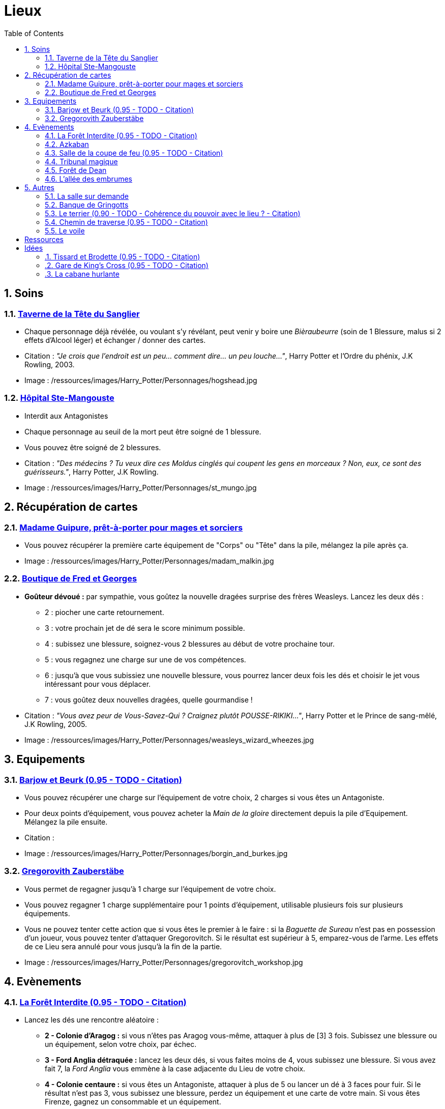 :experimental:
:source-highlighter: pygments
:data-uri:
:icons: font
:nbTotal: 0
:toc:
:numbered:

:lieuxdir: /ressources/images/Harry_Potter/Personnages/

= Lieux

== Soins

=== http://harrypotter.wikia.com/wiki/Hog%27s_Head_Inn[Taverne de la Tête du Sanglier]

* Chaque personnage déjà révélée, ou voulant s'y révélant, peut venir y boire une _Bièraubeurre_ (soin de 1 Blessure, malus si 2 effets d'Alcool léger) et échanger / donner des cartes.

* Citation : _"Je crois que l'endroit est un peu... comment dire... un peu louche..."_, Harry Potter et l'Ordre du phénix, J.K Rowling, 2003.
* Image : {lieuxdir}hogshead.jpg

=== http://harrypotter.wikia.com/wiki/St_Mungo%27s_Hospital_for_Magical_Maladies_and_Injuries[Hôpital Ste-Mangouste]

* Interdit aux Antagonistes
* Chaque personnage au seuil de la mort peut être soigné de 1 blessure.
* Vous pouvez être soigné de 2 blessures.

* Citation : _"Des médecins ? Tu veux dire ces Moldus cinglés qui coupent les gens en morceaux ? Non, eux, ce sont des guérisseurs."_, Harry Potter, J.K Rowling.
* Image : {lieuxdir}st_mungo.jpg

== Récupération de cartes

=== http://harrypotter.wikia.com/wiki/Madam_Malkin%27s_Robes_for_All_Occasions[Madame Guipure, prêt-à-porter pour mages et sorciers]

* Vous pouvez récupérer la première carte équipement de "Corps" ou "Tête" dans la pile, mélangez la pile après ça.

* Image : {lieuxdir}madam_malkin.jpg

=== http://harrypotter.wikia.com/wiki/Weasleys%27_Wizard_Wheezes[Boutique de Fred et Georges]

* *Goûteur dévoué :* par sympathie, vous goûtez la nouvelle dragées surprise des frères Weasleys. Lancez les deux dés :
** 2 : piocher une carte retournement.
** 3 : votre prochain jet de dé sera le score minimum possible.
** 4 : subissez une blessure, soignez-vous 2 blessures au début de votre prochaine tour.
** 5 : vous regagnez une charge sur une de vos compétences.
** 6 : jusqu'à que vous subissiez une nouvelle blessure, vous pourrez lancer deux fois les dés et choisir le jet vous intéressant pour vous déplacer.
** 7 : vous goûtez deux nouvelles dragées, quelle gourmandise !

* Citation : _"Vous avez peur de Vous-Savez-Qui ? Craignez plutôt POUSSE-RIKIKI..."_, Harry Potter et le Prince de sang-mêlé, J.K Rowling, 2005.
* Image : {lieuxdir}weasleys_wizard_wheezes.jpg

== Equipements

=== http://harrypotter.wikia.com/wiki/Borgin_and_Burkes[Barjow et Beurk (0.95 - TODO - Citation)]

* Vous pouvez récupérer une charge sur l'équipement de votre choix, 2 charges si vous êtes un Antagoniste.
* Pour deux points d'équipement, vous pouvez acheter la _Main de la gloire_ directement depuis la pile d'Equipement. Mélangez la pile ensuite.

* Citation :
* Image : {lieuxdir}borgin_and_burkes.jpg

=== http://harrypotter.wikia.com/wiki/Gregorovitch_Zauberst%C3%A4be[Gregorovith Zauberstäbe]

* Vous permet de regagner jusqu'à 1 charge sur l'équipement de votre choix.
* Vous pouvez regagner 1 charge supplémentaire pour 1 points d'équipement, utilisable plusieurs fois sur plusieurs équipements.
* Vous ne pouvez tenter cette action que si vous êtes le premier à le faire : si la _Baguette de Sureau_ n'est pas en possession d'un joueur, vous pouvez tenter d'attaquer Gregorovitch. Si le résultat est supérieur à 5, emparez-vous de l'arme. Les effets de ce Lieu sera annulé pour vous jusqu'à la fin de la partie.

* Image : {lieuxdir}gregorovitch_workshop.jpg

== Evènements

=== http://harrypotter.wikia.com/wiki/Forbidden_Forest[La Forêt Interdite (0.95 - TODO - Citation)]

* Lancez les dés une rencontre aléatoire :
** *2 - Colonie d'Aragog :* si vous n'êtes pas Aragog vous-même, attaquer à plus de [3] 3 fois. Subissez une blessure ou un équipement, selon votre choix, par échec.
** *3 - Ford Anglia détraquée :* lancez les deux dés, si vous faites moins de 4, vous subissez une blessure. Si vous avez fait 7, la _Ford Anglia_ vous emmène à la case adjacente du Lieu de votre choix.
** *4 - Colonie centaure :* si vous êtes un Antagoniste, attaquer à plus de 5 ou lancer un dé à 3 faces pour fuir. Si le résultat n'est pas 3, vous subissez une blessure, perdez un équipement et une carte de votre main. Si vous êtes Firenze, gagnez un consommable et un équipement.
** *5 - Gibier :* vous pouvez attaquer, si vous faites plus de 2, guérissez-vous d'une blessure.
** *6 - Sentier mal balisé :* relancez les dés pour une autre rencontre aléatoire.
** *7 - Touffu :* lancez les deux dés, si vous faites moins de 6, vous subissez deux blessures et perdez deux équipements. Si vous ne disposez pas d'équipement à perdre, cela se répercute sur vos cartes en main, sinon sur vos points de vie. Vous pouvez en décéder.
* Si vous rencontrez des difficultés, vous pouvez demander de l'aide à un autre personnage à une case de distance de ce lieu. Il peut remplir les conditions de victoire à votre place. Il aura le droit de négocier son aide.

* Citation :
* Image : {lieuxdir}forbidden_forest.jpg

=== http://harrypotter.wikia.com/wiki/Azkaban[Azkaban]

* Vous désignez un autre personnage que vous à votre portée, si vous le battez lors d'un combat singulier, il sera enfermé en prison (il ne subira pas de blessure du combat).
* A son prochain tour, il devra faire un double ou 7 en lançant les dés pour en sortir, sinon, il perds un équipement ou une carte de sa main aléatoirement, et ainsi de suite jusqu'à qu'il n'ait plus d'équipements et de cartes en main. Ensuite, il commencera son tour normalement.

* Citation : _"Ils sont enfermés dans leur propre tête, incapables d'avoir la moindre pensée agréable."_, Harry Potter et le Prisonnier d'Azkaban, J.K Rowling, 1999.
* Image : {lieuxdir}azkaban.jpg

=== http://harrypotter.wikia.com/wiki/Goblet_of_Fire[Salle de la coupe de feu (0.95 - TODO - Citation)]

* Chaque personnage peut y participer à condition d'être à moins de 3 blessures du seuil de la mort.
* La coupe sélectionne aléatoirement un personnage de chaque alignement disponible, il faut 3 personnages participants minimum.
* Celui qui finit avec le moins de Blessures subies au bout de 3 tours remporte la coupe [(5 points dans le comptage final)], et 3 équipements et 2 consommables.
* Une fois la coupe remportée, défausser définitivement ce lieu.

* Citation :
* Image : {lieuxdir}goblet_of_fire.jpg

=== http://harrypotter.wikia.com/wiki/Council_of_Magical_Law[Tribunal magique]

* Vous pouvez dénoncer un autre personnage en indiquant ce que vous pensez être sa quête. Le personnage devra indiquer si vous dites vrai ou non, il ne peut mentir.

* Citation : _"Barry Croupton Junior !"_, Harry Potter et la Coupe de feu, J.K Rowling, 2000.
* Image : {lieuxdir}council_magical.jpg

=== http://harrypotter.wikia.com/wiki/Forest_of_Dean[Forêt de Dean]

** *Rencontre avec les rafleurs :* en commençant par le personnage qui a découvert ce lieu puis selon l'ordre de jeu, chaque joueur à une case de distance du Lieu doit affronter un groupe de rafleurs. Défendez-vous de la même façon qu'un combat ordinaire, si votre défense n'est pas supérieur à 3, vous perdez une carte aléatoirement (de votre main ou de vos équipements).

* Image : {lieuxdir}forest_of_dean.jpg

=== http://harrypotter.wikia.com/wiki/Knockturn_Alley[L'allée des embrumes]

* *Quartier très malfamé* : Pas de défense possible, vos 3 objets équipés les plus qualitatifs (dans l'ordre décroissant de qualité) vous sont retirés et sont remis dans la pile du marchand d'or.

* Citation : _"C'est un endroit très malfamé. Il ne faut surtout pas que quelqu'un te voie là-bas."_, Harry Potter et la Chambe des Secrets, J.K Rowling, 1998.
* Image : {lieuxdir}knockturn_alley.jpg

== Autres

=== http://harrypotter.wikia.com/wiki/Room_of_Requirement[La salle sur demande]

* Vous permet d'avoir l'effet de la case que vous souhaitez.

* Citation : _"Si vous devez demander, jamais vous ne saurez. Si vous savez, il suffit de demander."_, Harry Potter et les Reliques de la Mort, J.K Rowling, 2007.
* Image : {lieuxdir}room_of_requirement.jpg

=== http://harrypotter.wikia.com/wiki/Gringotts_Wizarding_Bank[Banque de Gringotts]

* Vous permet de stocker / reprendre jusqu'à deux cartes de votre main face cachées.

* Citation : _"Gringotts est l'endroit le plus sûr du monde. À part Poudlard, peut-être."_, Harry Potter à l'école des sorciers, J.K Rowling, 1997.
* Image : {lieuxdir}gringotts.jpg

=== http://harrypotter.wikia.com/wiki/The_Burrow[Le terrier (0.90 - TODO - Cohérence du pouvoir avec le lieu ? - Citation)]

* *Doux foyer :* vous ne pouvez attaquer personne et personne ne peut vous attaquer tant que vous vous trouvez dans ce lieu.
* *Madame Weasley :* vous

* Citation :
* Image : {lieuxdir}burrow.jpg

=== http://harrypotter.wikia.com/wiki/Diagon_Alley[Chemin de traverse (0.95 - TODO - Citation)]

* En commençant par celui qui a découvert le _Chemin de traverse_, et dans l'ordre de jeu, chaque personnage peut acheter des équipements comme s'il était sur la case marchand d'or.

* Citation :
* Image : {lieuxdir}diagon_alley.jpg

=== http://harrypotter.wikia.com/wiki/Veil[Le voile]

* Actif pour tous les joueurs pendant 2 tours de jeu globaux.
* Il ne sera pas possible de fouiller ou d'intéragir avec le corps d'un personnage mort.

* Citation : _"[...] il n'allait pas tarder à réapparaître de l'autre côté... Sirius, pourtant, ne réapparaissait pas."_, Harry Potter et l'Ordre du phénix, J.K Rowling, 2003.
* Image : {lieuxdir}veil.jpg

= Ressources

* http://harrypotter.wikia.com/wiki/Order_of_the_Phoenix
* https://en.wikipedia.org/wiki/Places_in_Harry_Potter
* http://harrypotter.wikia.com/wiki/Ministry_of_Magic
* http://harrypotter.wikia.com/wiki/Malfoy_Manor
* http://harrypotter.wikia.com/wiki/Skirmish_at_Malfoy_Manor
* http://harrypotter.wikia.com/wiki/Study_of_Ancient_Runes
* http://harrypotter.wikia.com/wiki/Fundamental_Laws_of_Magic
* http://harrypotter.wikia.com/wiki/Philosopher%27s_Stone_Chambers
* http://harrypotter.wikia.com/wiki/Mirror_of_Erised
* http://harrypotter.wikia.com/wiki/Gladrags_Wizardwear

= Idées

=== http://harrypotter.wikia.com/wiki/Twilfitt_and_Tattings[Tissard et Brodette (0.95 - TODO - Citation)]

* Vous pouvez récupérer la première carte équipement de "Corps" ou "Tête" de qualité "Rare" dans la pile, mélangez la pile après ça.

* Citation :
* Image : {lieuxdir}twilfitt_and_tattings.jpg

=== http://harrypotter.wikia.com/wiki/King%27s_Cross_Station[Gare de King's Cross (0.95 - TODO - Citation)]

* Si vous le voulez, à votre prochain tour, votre déplacement vous mènera directement à la case opposée à la votre sur le plateau.

* Citation : _"La gare est pleine de Moldus, il fallait s'y attendre."_, (TODO).
* Image : {lieuxdir}king_cross_station.jpg

=== http://harrypotter.wikia.com/wiki/Shrieking_Shack[La cabane hurlante]

** [Malus de portée quand on vous attaque dans ce lieu ?]
